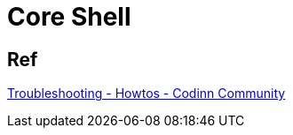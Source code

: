 = Core Shell

== Ref

https://community.codinn.com/t/troubleshooting/3730#version-36-and-later-1[Troubleshooting - Howtos - Codinn Community]
